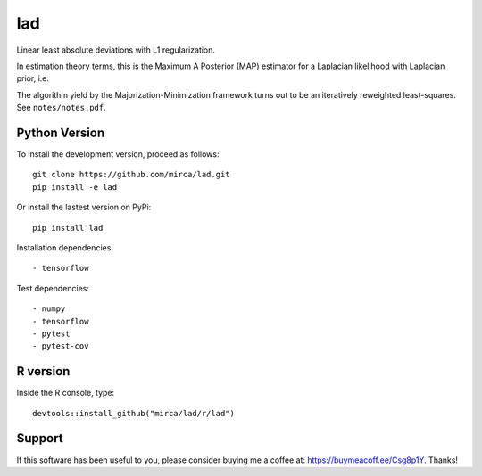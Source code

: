 lad
===

|ci-badge| |appveyor-badge| |cov-badge| |landscape-badge| |zenodo-badge| |downloads-badge|

.. |ci-badge| image:: https://travis-ci.org/mirca/lad.svg?branch=master
    :target: https://travis-ci.org/mirca/lad
.. |cov-badge| image:: https://codecov.io/gh/mirca/lad/branch/master/graph/badge.svg
    :target: https://codecov.io/gh/mirca/lad/branch/master/
.. |zenodo-badge| image:: https://zenodo.org/badge/136721899.svg
   :target: https://zenodo.org/badge/latestdoi/136721899
.. |appveyor-badge| image:: https://ci.appveyor.com/api/projects/status/j0fitxs1hmyogntv/branch/master?svg=true
                    :target: https://ci.appveyor.com/project/mirca/lad
.. |landscape-badge| image:: https://landscape.io/github/mirca/lad/master/landscape.svg?style=flat-square
   :target: https://landscape.io/github/mirca/lad/master
   :alt: Code Health
.. |downloads-badge| image:: https://pepy.tech/badge/lad
   :target: https://pepy.tech/project/lad

Linear least absolute deviations with L1 regularization.

In estimation theory terms, this is the Maximum A Posterior (MAP) estimator for
a Laplacian likelihood with Laplacian prior, i.e.

.. image:: lad.png

The algorithm yield by the Majorization-Minimization framework turns out to be
an iteratively reweighted least-squares. See ``notes/notes.pdf``.

Python Version
--------------

To install the development version, proceed as follows::

    git clone https://github.com/mirca/lad.git
    pip install -e lad

Or install the lastest version on PyPi::

    pip install lad

Installation dependencies::

    - tensorflow

Test dependencies::

    - numpy
    - tensorflow
    - pytest
    - pytest-cov

R version
---------

Inside the R console, type::

    devtools::install_github("mirca/lad/r/lad")
    
Support
-------

If this software has been useful to you, please consider buying me a coffee at:
`https://buymeacoff.ee/Csg8p1Y <https://buymeacoff.ee/Csg8p1Y>`_. Thanks!
